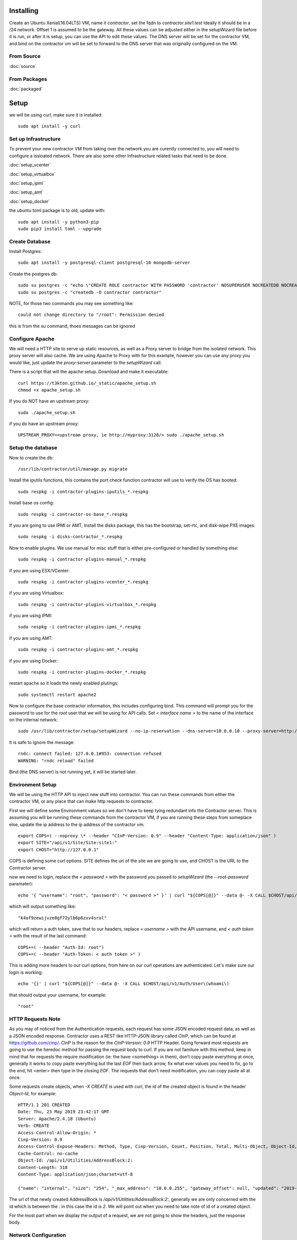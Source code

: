 Installing
----------

Create an Ubuntu Xenial(16.04LTS) VM, name it `contractor`, set the fqdn to `contractor.site1.test`
Ideally it should be in a /24 network.  Offset 1 is assumed to be the gateway.
All these values can be adjusted either in the setupWizard file before it is run,
or after it is setup, you can use the API to edit these values.
The DNS server will be set for the contractor VM, and bind on the contractor vm will
be set to forward to the DNS server that was originally configured on the VM.

From Source
~~~~~~~~~~~

:doc:`source`


From Packages
~~~~~~~~~~~~~

:doc:`packaged`

Setup
-----

we will be using curl, make sure it is installed::

  sudo apt install -y curl

Set up Infrastructure
~~~~~~~~~~~~~~~~~~~~~

To prevent your new contractor VM from taking over the network you are curently
connected to, you will need to configure a issloated network.  There are also
some other Infrastructure related tasks that need to be done.

:doc:`setup_vcenter`

:doc:`setup_virtualbox`

:doc:`setup_ipmi`

:doc:`setup_amt`

:doc:`setup_docker`

the ubuntu toml package is to old, update with::

  sudo apt install -y python3-pip
  sudo pip3 install toml --upgrade

Create Database
~~~~~~~~~~~~~~~

.. raw:: html

    <div style="position: relative; padding-bottom: 56.25%; height: 0; overflow: hidden; max-width: 100%; height: auto;">
        <iframe src="https://www.youtube.com/embed/Wjm6kKus1Ho" frameborder="0" allowfullscreen style="position: absolute; top: 0; left: 0; width: 100%; height: 100%;"></iframe>
    </div>

Install Postgres::

  sudo apt install -y postgresql-client postgresql-10 mongodb-server

Create the postgres db::

  sudo su postgres -c "echo \"CREATE ROLE contractor WITH PASSWORD 'contractor' NOSUPERUSER NOCREATEDB NOCREATEROLE LOGIN;\" | psql"
  sudo su postgres -c "createdb -O contractor contractor"

NOTE, for those two commands you may see something like::

  could not change directory to "/root": Permission denied

this is from the `su` command, thoes messages can be ignored

Configure Apache
~~~~~~~~~~~~~~~~

We will need a HTTP site to serve up static resources, as well as a Proxy server
to bridge from the isolated network.  This proxy server will also cache. We are
using Apache to Proxy with for this example, however you can use any proxy you
would like, just update the `proxy-server` parameter to the `setupWizard` call.

There is a script that will the apache setup.  Download and make it executable::

  curl https://t3kton.github.io/_static/apache_setup.sh
  chmod +x apache_setup.sh

If you do NOT have an upstream proxy::

  sudo ./apache_setup.sh

if you do have an upstream proxy::

  UPSTREAM_PROXY=<upstream proxy, ie http://myproxy:3128/> sudo ./apache_setup.sh

Setup the database
~~~~~~~~~~~~~~~~~~

Now to create the db::

  /usr/lib/contractor/util/manage.py migrate

Install the iputils functions, this contains the port check function contractor
will use to verify the OS has booted::

  sudo respkg -i contractor-plugins-iputils_*.respkg

Install base os config::

  sudo respkg -i contractor-os-base_*.respkg

If you are going to use IPMI or AMT, Install the disks package, this has the bootstrap,
set-rtc, and disk-wipe PXE images::

  sudo respkg -i disks-contractor_*.respkg

Now to enable plugins.
We use manual for misc stuff that is either pre-configured or handled by something else::

  sudo respkg -i contractor-plugins-manual_*.respkg

if you are using ESX/VCenter::

  sudo respkg -i contractor-plugins-vcenter_*.respkg

if you are using Virtualbox::

  sudo respkg -i contractor-plugins-virtualbox_*.respkg

if you are using IPMI::

  sudo respkg -i contractor-plugins-ipmi_*.respkg

if you are using AMT::

  sudo respkg -i contractor-plugins-amt_*.respkg

if you are using Docker::

  sudo respkg -i contractor-plugins-docker_*.respkg

restart apache so it loads the newly enabled plutings::

  sudo systemctl restart apache2

Now to configure the base contractor information, this includes configuring bind.
This command will prompt you for the password to use for the `root` user that we
will be using for API calls.  Set `< interface name >` to the name of the interface
on the internal network::

  sudo /usr/lib/contractor/setup/setupWizard --no-ip-reservation --dns-server=10.0.0.10 --proxy-server=http://10.0.0.10:3128/ --ntp-server=contractor --primary-interface=< interface name >

It is safe to ignore the message::

  rndc: connect failed: 127.0.0.1#953: connection refused
  WARNING: "rndc reload" failed

Bind (the DNS server) is not running yet, it will be started later.

Environment Setup
~~~~~~~~~~~~~~~~~

.. raw:: html

    <div style="position: relative; padding-bottom: 56.25%; height: 0; overflow: hidden; max-width: 100%; height: auto;">
        <iframe src="https://www.youtube.com/embed/TIEt0UWRrpk" frameborder="0" allowfullscreen style="position: absolute; top: 0; left: 0; width: 100%; height: 100%;"></iframe>
    </div>

We will be using the HTTP API to inject new stuff into contractor.
You can run these commands from either the contractor VM, or any place that can make
http requests to contractor.

First we will define some Environment values so we don't have to keep tying redundant info
the Contractor server.  This is assuming you will be running these commands from
the contractor VM, if you are running these steps from someplace else, update the
ip address to the ip address of the contractor vm::

  export COPS=( --noproxy \* --header "CInP-Version: 0.9" --header "Content-Type: application/json" )
  export SITE="/api/v1/Site/Site:site1:"
  export CHOST="http://127.0.0.1"

COPS is defining some curl options. SITE defines the uri of the site we are going
to use, and CHOST is the URL to the Contractor server.

now we need to login, replace the `< password >` with the password you passed to
`setupWizard` (the `--root-password` paramater)::

  echo '{ "username": "root", "password": "< password >" }' | curl "${COPS[@]}" --data @- -X CALL $CHOST/api/v1/Auth/User\(login\)

which will output something like::

  "k4of9zewijvze0gf72ylb6p6zxv4srol"

which will return a auth token, save that to our headers, replace `< username >`
with the API username, and `< auth token >` with the result of the last command::

  COPS+=( --header "Auth-Id: root")
  COPS+=( --header "Auth-Token: < auth token >" )

This is adding more headers to our curl options, from here on our curl operations
are authenticated.  Let's make sure our login is working::

  echo '{}' | curl "${COPS[@]}" --data @- -X CALL $CHOST/api/v1/Auth/User\(whoami\)

that should output your username, for example::

  "root"

HTTP Requests Note
~~~~~~~~~~~~~~~~~~

As you may of noticed from the Authentication requests, each request has some JSON
encoded request data, as well as a JSON encoded response.  Contractor uses a REST like
HTTP-JSON library called CInP, which can be found at https://github.com/cinp/.
CInP is the reason for the `CInP-Version: 0.9` HTTP Header.  Going forward most
requests are going to use the heredoc method for passing the request body to
curl.  If you are not familure with this method, keep in mind that for requests
the require modification (ie: the have <something> in them), don't copy paste
everything at once, generally it works to copy paste everything but the last `EOF`
then back arrow, fix what ever values you need to fix, go to the end, hit <enter>
then type in the closing `EOF`.  The requests that don't need modification, you can
copy paste all at once.

Some requests create objects, when `-X CREATE` is used with curl, the id of the
created object is found in the header `Object-Id`, for example::

  HTTP/1.1 201 CREATED
  Date: Thu, 23 May 2019 23:42:17 GMT
  Server: Apache/2.4.18 (Ubuntu)
  Verb: CREATE
  Access-Control-Allow-Origin: *
  Cinp-Version: 0.9
  Access-Control-Expose-Headers: Method, Type, Cinp-Version, Count, Position, Total, Multi-Object, Object-Id, Id-Only
  Cache-Control: no-cache
  Object-Id: /api/v1/Utilities/AddressBlock:2:
  Content-Length: 318
  Content-Type: application/json;charset=utf-8

  {"name": "internal", "size": "254", "_max_address": "10.0.0.255", "gateway_offset": null, "updated": "2019-05-23T23:42:17.180084+00:00", "site": "/api/v1/Site/Site:site1:", "netmask": "255.255.255.0", "subnet": "10.0.0.0", "created": "2019-05-23T23:42:17.180121+00:00", "gateway": null, "isIpV4": "True", "prefix": 24}

The url of that newly created AddressBlock is `/api/v1/Utilities/AddressBlock:2:`,
generally we are only concerned with the id which is between the `:` in this case
the id is `2`.  We will point out when you need to take note of id of a created object.

For the most part when we display the output of a request, we are not going to show
the headers, just the response body.

Network Configuration
~~~~~~~~~~~~~~~~~~~~~

.. raw:: html

    <div style="position: relative; padding-bottom: 56.25%; height: 0; overflow: hidden; max-width: 100%; height: auto;">
        <iframe src="https://www.youtube.com/embed/hdY97j2u4rc" frameborder="0" allowfullscreen style="position: absolute; top: 0; left: 0; width: 100%; height: 100%;"></iframe>
    </div>

The setupWizard has pre-loaded the database with a stand in host to represent
the contractor VM and has flagged it as pre-built.  It has also created
a site called `site1` and some base DNS configuration. It also took the network
of the primary interface and loaded it into the database as the Network `main`,
and AddressBlock name `main`.

First we need to set an Environment variable for the existing AddressBlock::

  export ADRBLK="/api/v1/Utilities/AddressBlock:1:"

Now to create network for the internal network.  Contractor will use the name of the Network
to know what virtual network to select when deploying VMs.  Replace `< network name >` with
the name of the network created in vcenter (ie: internal) or virtual box (ie: vboxnet0), for
IPMI and AMT, use 'internal'::

  cat << EOF | curl -i "${COPS[@]}" --data @- -X CREATE $CHOST/api/v1/Utilities/Network
  { "site": "$SITE", "name": "< network name >" }
  EOF

result::

  {"name": "vboxnet0", "address_block_list": [], "site": "/api/v1/Site/Site:site1:", "created": "2019-10-24T17:55:09.024672+00:00", "updated": "2019-10-24T17:55:09.024647+00:00"}

Take note of the id of that created AddressBlock.  Set another environment variable
to the Id value, replace the `< id >` to the id of the above id::

  export NETWORK="/api/v1/Utilities/Network:< id >:"

Now to attach the AddressBlock to the Network::

  cat << EOF | curl -i "${COPS[@]}" --data @- -X CREATE $CHOST/api/v1/Utilities/NetworkAddressBlock
  { "network": "$NETWORK", "address_block": "$ADRBLK" }
  EOF

result::

  {"network": "/api/v1/Utilities/Network:2:", "vlan": 0, "vlan_tagged": false, "address_block": "/api/v1/Utilities/AddressBlock:2:", "updated": "2019-10-24T17:58:54.146006+00:00", "created": "2019-10-24T17:58:54.146044+00:00"}

now to reserve some ip addresses so they do not get auto assigned::

  for OFFSET in 2 3 4 5 6 7 8 9 11 12 13 14 15 16 17 18 19 20; do
  cat << EOF | curl "${COPS[@]}" --data @- -X CREATE $CHOST/api/v1/Utilities/ReservedAddress
  { "address_block": "$ADRBLK", "offset": "$OFFSET", "reason": "Network Reserved" }
  EOF
  done

result::

{"address_block": "/api/v1/Utilities/AddressBlock:1:", "offset": 2, "updated": "2019-11-05T02:58:26.350596+00:00", "created": "2019-11-05T02:58:26.350625+00:00", "reason": "Network Reserved", "type": "ReservedAddress", "ip_address": "10.0.0.2", "subnet": "10.0.0.0", "netmask": "255.255.255.0", "prefix": "24", "gateway": null}
{"address_block": "/api/v1/Utilities/AddressBlock:1:", "offset": 3, "updated": "2019-11-05T02:58:26.384282+00:00", "created": "2019-11-05T02:58:26.384306+00:00", "reason": "Network Reserved", "type": "ReservedAddress", "ip_address": "10.0.0.3", "subnet": "10.0.0.0", "netmask": "255.255.255.0", "prefix": "24", "gateway": null}
{"address_block": "/api/v1/Utilities/AddressBlock:1:", "offset": 4, "updated": "2019-11-05T02:58:26.420326+00:00", "created": "2019-11-05T02:58:26.420348+00:00", "reason": "Network Reserved", "type": "ReservedAddress", "ip_address": "10.0.0.4", "subnet": "10.0.0.0", "netmask": "255.255.255.0", "prefix": "24", "gateway": null}
{"address_block": "/api/v1/Utilities/AddressBlock:1:", "offset": 5, "updated": "2019-11-05T02:58:26.445826+00:00", "created": "2019-11-05T02:58:26.445852+00:00", "reason": "Network Reserved", "type": "ReservedAddress", "ip_address": "10.0.0.5", "subnet": "10.0.0.0", "netmask": "255.255.255.0", "prefix": "24", "gateway": null}
{"address_block": "/api/v1/Utilities/AddressBlock:1:", "offset": 6, "updated": "2019-11-05T02:58:26.471761+00:00", "created": "2019-11-05T02:58:26.471781+00:00", "reason": "Network Reserved", "type": "ReservedAddress", "ip_address": "10.0.0.6", "subnet": "10.0.0.0", "netmask": "255.255.255.0", "prefix": "24", "gateway": null}
{"address_block": "/api/v1/Utilities/AddressBlock:1:", "offset": 7, "updated": "2019-11-05T02:58:26.496654+00:00", "created": "2019-11-05T02:58:26.496676+00:00", "reason": "Network Reserved", "type": "ReservedAddress", "ip_address": "10.0.0.7", "subnet": "10.0.0.0", "netmask": "255.255.255.0", "prefix": "24", "gateway": null}
{"address_block": "/api/v1/Utilities/AddressBlock:1:", "offset": 8, "updated": "2019-11-05T02:58:26.524865+00:00", "created": "2019-11-05T02:58:26.524899+00:00", "reason": "Network Reserved", "type": "ReservedAddress", "ip_address": "10.0.0.8", "subnet": "10.0.0.0", "netmask": "255.255.255.0", "prefix": "24", "gateway": null}
{"address_block": "/api/v1/Utilities/AddressBlock:1:", "offset": 9, "updated": "2019-11-05T02:58:26.552813+00:00", "created": "2019-11-05T02:58:26.552836+00:00", "reason": "Network Reserved", "type": "ReservedAddress", "ip_address": "10.0.0.9", "subnet": "10.0.0.0", "netmask": "255.255.255.0", "prefix": "24", "gateway": null}
{"address_block": "/api/v1/Utilities/AddressBlock:1:", "offset": 11, "updated": "2019-11-05T02:58:26.579828+00:00", "created": "2019-11-05T02:58:26.579867+00:00", "reason": "Network Reserved", "type": "ReservedAddress", "ip_address": "10.0.0.11", "subnet": "10.0.0.0", "netmask": "255.255.255.0", "prefix": "24", "gateway": null}
{"address_block": "/api/v1/Utilities/AddressBlock:1:", "offset": 12, "updated": "2019-11-05T02:58:26.607718+00:00", "created": "2019-11-05T02:58:26.607740+00:00", "reason": "Network Reserved", "type": "ReservedAddress", "ip_address": "10.0.0.12", "subnet": "10.0.0.0", "netmask": "255.255.255.0", "prefix": "24", "gateway": null}
{"address_block": "/api/v1/Utilities/AddressBlock:1:", "offset": 13, "updated": "2019-11-05T02:58:26.636675+00:00", "created": "2019-11-05T02:58:26.636697+00:00", "reason": "Network Reserved", "type": "ReservedAddress", "ip_address": "10.0.0.13", "subnet": "10.0.0.0", "netmask": "255.255.255.0", "prefix": "24", "gateway": null}
{"address_block": "/api/v1/Utilities/AddressBlock:1:", "offset": 14, "updated": "2019-11-05T02:58:26.662100+00:00", "created": "2019-11-05T02:58:26.662127+00:00", "reason": "Network Reserved", "type": "ReservedAddress", "ip_address": "10.0.0.14", "subnet": "10.0.0.0", "netmask": "255.255.255.0", "prefix": "24", "gateway": null}
{"address_block": "/api/v1/Utilities/AddressBlock:1:", "offset": 15, "updated": "2019-11-05T02:58:26.688283+00:00", "created": "2019-11-05T02:58:26.688311+00:00", "reason": "Network Reserved", "type": "ReservedAddress", "ip_address": "10.0.0.15", "subnet": "10.0.0.0", "netmask": "255.255.255.0", "prefix": "24", "gateway": null}
{"address_block": "/api/v1/Utilities/AddressBlock:1:", "offset": 16, "updated": "2019-11-05T02:58:26.715900+00:00", "created": "2019-11-05T02:58:26.715922+00:00", "reason": "Network Reserved", "type": "ReservedAddress", "ip_address": "10.0.0.16", "subnet": "10.0.0.0", "netmask": "255.255.255.0", "prefix": "24", "gateway": null}
{"address_block": "/api/v1/Utilities/AddressBlock:1:", "offset": 17, "updated": "2019-11-05T02:58:26.745761+00:00", "created": "2019-11-05T02:58:26.745797+00:00", "reason": "Network Reserved", "type": "ReservedAddress", "ip_address": "10.0.0.17", "subnet": "10.0.0.0", "netmask": "255.255.255.0", "prefix": "24", "gateway": null}
{"address_block": "/api/v1/Utilities/AddressBlock:1:", "offset": 18, "updated": "2019-11-05T02:58:26.772841+00:00", "created": "2019-11-05T02:58:26.772863+00:00", "reason": "Network Reserved", "type": "ReservedAddress", "ip_address": "10.0.0.18", "subnet": "10.0.0.0", "netmask": "255.255.255.0", "prefix": "24", "gateway": null}
{"address_block": "/api/v1/Utilities/AddressBlock:1:", "offset": 19, "updated": "2019-11-05T02:58:26.800554+00:00", "created": "2019-11-05T02:58:26.800588+00:00", "reason": "Network Reserved", "type": "ReservedAddress", "ip_address": "10.0.0.19", "subnet": "10.0.0.0", "netmask": "255.255.255.0", "prefix": "24", "gateway": null}
{"address_block": "/api/v1/Utilities/AddressBlock:1:", "offset": 20, "updated": "2019-11-05T02:58:26.827612+00:00", "created": "2019-11-05T02:58:26.827637+00:00", "reason": "Network Reserved", "type": "ReservedAddress", "ip_address": "10.0.0.20", "subnet": "10.0.0.0", "netmask": "255.255.255.0", "prefix": "24", "gateway": null}

If you are installing to AMT/IPMI you will need some dynamic Ips for devices we
do not yet have MAC addresses for, we are going to set these to PXE boot to the
bootstrap image, if you are not going to to AMT/IPMI, skip this step, you probably
do not have the bootstrap PXE image loaded::

  for OFFSET in 21 22 23 24 25; do
  cat << EOF | curl "${COPS[@]}" --data @- -X CREATE $CHOST/api/v1/Utilities/DynamicAddress
  { "address_block": "$ADRBLK", "offset": "$OFFSET", "pxe": "/api/v1/BluePrint/PXE:bootstrap:" }
  EOF
  done

result::

  {"address_block": "/api/v1/Utilities/AddressBlock:1:", "offset": 21, "updated": "2019-11-05T02:58:45.380257+00:00", "created": "2019-11-05T02:58:45.380307+00:00", "pxe": "/api/v1/BluePrint/PXE:bootstrap:", "type": "DynamicAddress", "ip_address": "10.0.0.21", "subnet": "10.0.0.0", "netmask": "255.255.255.0", "prefix": "24", "gateway": null}
  {"address_block": "/api/v1/Utilities/AddressBlock:1:", "offset": 22, "updated": "2019-11-05T02:58:45.415840+00:00", "created": "2019-11-05T02:58:45.415876+00:00", "pxe": "/api/v1/BluePrint/PXE:bootstrap:", "type": "DynamicAddress", "ip_address": "10.0.0.22", "subnet": "10.0.0.0", "netmask": "255.255.255.0", "prefix": "24", "gateway": null}
  {"address_block": "/api/v1/Utilities/AddressBlock:1:", "offset": 23, "updated": "2019-11-05T02:58:45.448887+00:00", "created": "2019-11-05T02:58:45.448930+00:00", "pxe": "/api/v1/BluePrint/PXE:bootstrap:", "type": "DynamicAddress", "ip_address": "10.0.0.23", "subnet": "10.0.0.0", "netmask": "255.255.255.0", "prefix": "24", "gateway": null}
  {"address_block": "/api/v1/Utilities/AddressBlock:1:", "offset": 24, "updated": "2019-11-05T02:58:45.475547+00:00", "created": "2019-11-05T02:58:45.475569+00:00", "pxe": "/api/v1/BluePrint/PXE:bootstrap:", "type": "DynamicAddress", "ip_address": "10.0.0.24", "subnet": "10.0.0.0", "netmask": "255.255.255.0", "prefix": "24", "gateway": null}
  {"address_block": "/api/v1/Utilities/AddressBlock:1:", "offset": 25, "updated": "2019-11-05T02:58:45.501742+00:00", "created": "2019-11-05T02:58:45.501762+00:00", "pxe": "/api/v1/BluePrint/PXE:bootstrap:", "type": "DynamicAddress", "ip_address": "10.0.0.25", "subnet": "10.0.0.0", "netmask": "255.255.255.0", "prefix": "24", "gateway": null}

Starting DNS
~~~~~~~~~~~~

Restart bind with new zones::

  sudo systemctl restart bind9

Now to force a re-gen of the DNS files::

  sudo /usr/lib/contractor/cron/genDNS

This VM needs to use the contractor generated dns, so edit the file in /etc/netplan/
to set the dns server to "127.0.0.1", and set the dns search to "site1.test site1".
For example::

  network:
    ...
    enp0s3:
      ...
      nameservers:
        search: [site1.test test]
        addresses: [127.0.0.1]

then apply the networking configuration::

  sudo netplan apply

now let's see if the network and bind settings are working properly::

  host static

results::

  static.site1.test is an alias for contractor.site1.test.
  contractor.site1.test has address <contractor ip>
  contractor.site1.test is an alias for enp0s8.contractor.site1.test.

The "search" value from netplan file is used to convert "static" to
"static.site1.test".  The first line resolving the alias is from the bind file
that contractor just generated. The second line is systemd-resolved reading your
/etc/hosts file to resolve contractor.site1.test. The third line is from bind as
well.

NOTE: if you were to::

  dig @127.0.0.1 +short static.site1.test

you would get::

  contractor.site1.test.
  enp0s8.contractor.site1.test.
  10.0.0.10

which results in a different ip address, this is the result from external hosts
resolving against bind.  In this case systemd-resolved is not consulted, and the
value in your /etc/hosts file is not used.  If you would like the same result
externally and internally, you can either cut systemd-resolvd out of the loop internally
or edit your /etc/hosts file and change the ip address(<contractor ip>) to the ip
of the internal interface(10.0.0.10).

now take a look at the contractor ui at http://<contractor ip>, (this ip is the ip
you assigned to the first interface)

Subcontractor
~~~~~~~~~~~~~

.. raw:: html

    <div style="position: relative; padding-bottom: 56.25%; height: 0; overflow: hidden; max-width: 100%; height: auto;">
        <iframe src="https://www.youtube.com/embed/O_fCrUK3mvs" frameborder="0" allowfullscreen style="position: absolute; top: 0; left: 0; width: 100%; height: 100%;"></iframe>
    </div>

install tfptd (used for PXE booting) and the PXE booting agent::

  sudo apt install -y tftpd-hpa
  sudo respkg -i contractor-ipxe_*.respkg

now edit `/etc/subcontractor.conf`
enable the modules you want to use, remove the ';' and set the 0 to a 1.
The 1 means one task for that plugin at a time.  If you want to be able to process
more targets at the same time, you can try 2 or 4 depending on the plugin, the
resources of your vm, etc.  You may also want to change the `poll_interval` to 5, this
will cause subcontractor to ask for more tasks every 5 seconds instead of the default
20.  If we were setting up a system that would be processing a lot of tasks, we would
want to slow this down to reduce the overhead on contractor. In the dhcpd section,
make sure `listen_interface` and `tftp_server` are correct, `tftp_server` should be the ip of
the vm on the new internal interface.

now start up subcontractor::

  sudo systemctl start subcontractor
  sudo systemctl start dhcpd

make sure they are running::

  sudo systemctl status subcontractor
  sudo systemctl status dhcpd

optional, edit `/etc/default/tftpd-hpa` and add '-v ' to TFTP_OPTIONS.  This will
cause tfptd to log transfers to syslog.  This can be helpful in troubleshooting
boot problems. Make sure to run `systemctl restart tftpd-hpa` to reload.

Next Steps
~~~~~~~~~~

If you are installing to VCenter or VirtualBox:
:doc:`complex`

If you are installing on a BareMetal/IPMI machine:
:doc:`install_baremetal`
